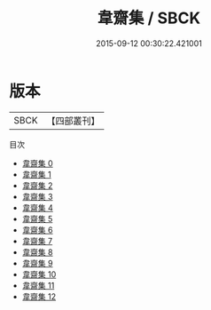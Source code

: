 #+TITLE: 韋齋集 / SBCK

#+DATE: 2015-09-12 00:30:22.421001
* 版本
 |      SBCK|【四部叢刊】  |
目次
 - [[file:KR4d0171_000.txt][韋齋集 0]]
 - [[file:KR4d0171_001.txt][韋齋集 1]]
 - [[file:KR4d0171_002.txt][韋齋集 2]]
 - [[file:KR4d0171_003.txt][韋齋集 3]]
 - [[file:KR4d0171_004.txt][韋齋集 4]]
 - [[file:KR4d0171_005.txt][韋齋集 5]]
 - [[file:KR4d0171_006.txt][韋齋集 6]]
 - [[file:KR4d0171_007.txt][韋齋集 7]]
 - [[file:KR4d0171_008.txt][韋齋集 8]]
 - [[file:KR4d0171_009.txt][韋齋集 9]]
 - [[file:KR4d0171_010.txt][韋齋集 10]]
 - [[file:KR4d0171_011.txt][韋齋集 11]]
 - [[file:KR4d0171_012.txt][韋齋集 12]]
